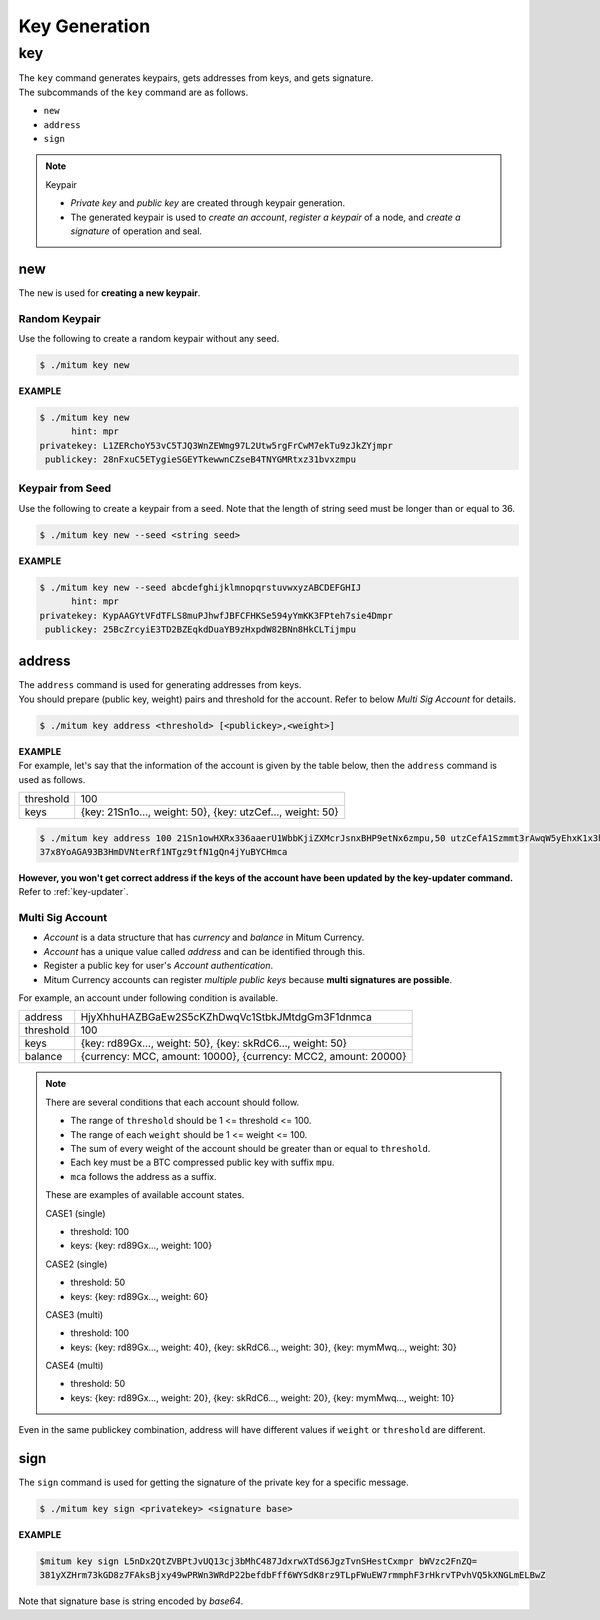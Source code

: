 .. _key generation:

===================================================
Key Generation
===================================================

.. _key command:

---------------------------------------------------
key
---------------------------------------------------

| The ``key`` command generates keypairs, gets addresses from keys, and gets signature.

| The subcommands of the ``key`` command are as follows.

* ``new``
* ``address``
* ``sign``

.. note::

    Keypair
    
    * *Private key* and *public key* are created through keypair generation.
    * The generated keypair is used to *create an account*, *register a keypair* of a node, and *create a signature* of operation and seal.

new
'''''''''''''''''''''''''''''''''''''''''''''''''''

| The ``new`` is used for **creating a new keypair**.

Random Keypair
~~~~~~~~~~~~~~~~~~~~~~~~~~~~~~~~~~~~~~~~~~~~~~~~~~~

| Use the following to create a random keypair without any seed.

.. code-block:: shell

    $ ./mitum key new

| **EXAMPLE**

.. code-block:: shell

    $ ./mitum key new 
          hint: mpr
    privatekey: L1ZERchoY53vC5TJQ3WnZEWmg97L2Utw5rgFrCwM7ekTu9zJkZYjmpr
     publickey: 28nFxuC5ETygieSGEYTkewwnCZseB4TNYGMRtxz31bvxzmpu

Keypair from Seed
~~~~~~~~~~~~~~~~~~~~~~~~~~~~~~~~~~~~~~~~~~~~~~~~~~~

| Use the following to create a keypair from a seed. Note that the length of string seed must be longer than or equal to 36.

.. code-block:: shell

    $ ./mitum key new --seed <string seed>

| **EXAMPLE**

.. code-block:: shell

    $ ./mitum key new --seed abcdefghijklmnopqrstuvwxyzABCDEFGHIJ
          hint: mpr
    privatekey: KypAAGYtVFdTFLS8muPJhwfJBFCFHKSe594yYmKK3FPteh7sie4Dmpr
     publickey: 25BcZrcyiE3TD2BZEqkdDuaYB9zHxpdW82BNn8HkCLTijmpu

address
'''''''''''''''''''''''''''''''''''''''''''''''''''

| The ``address`` command is used for generating addresses from keys.

| You should prepare (public key, weight) pairs and threshold for the account. Refer to below *Multi Sig Account* for details.

.. code-block:: shell

    $ ./mitum key address <threshold> [<publickey>,<weight>]

| **EXAMPLE**

| For example, let's say that the information of the account is given by the table below, then the ``address`` command is used as follows.

+---------------+------------------------------------------------------------------+
| threshold     | 100                                                              |
+---------------+------------------------------------------------------------------+
| keys          | {key: 21Sn1o…, weight: 50}, {key: utzCef…, weight: 50}           |
+---------------+------------------------------------------------------------------+

.. code-block:: shell

    $ ./mitum key address 100 21Sn1owHXRx336aaerU1WbbKjiZXMcrJsnxBHP9etNx6zmpu,50 utzCefA1Szmmt3rAwqW5yEhxK1x3hG3Y3yThEK3gZmv3mpu,50
    37x8YoAGA93B3HmDVNterRf1NTgz9tfN1gQn4jYuBYCHmca

| **However, you won't get correct address if the keys of the account have been updated by the key-updater command.** Refer to :ref:`key-updater`. 

.. _multi sig:

Multi Sig Account
~~~~~~~~~~~~~~~~~~~~~~~~~~~~~~~~~~~~~~~~~~~~~~~~~~~

* *Account* is a data structure that has *currency* and *balance* in Mitum Currency.
* *Account* has a unique value called *address* and can be identified through this.
* Register a public key for user's *Account authentication*.
* Mitum Currency accounts can register *multiple public keys* because **multi signatures are possible**.

| For example, an account under following condition is available.

+---------------+------------------------------------------------------------------+
| address       | HjyXhhuHAZBGaEw2S5cKZhDwqVc1StbkJMtdgGm3F1dnmca                  |
+---------------+------------------------------------------------------------------+
| threshold     | 100                                                              |
+---------------+------------------------------------------------------------------+
| keys          | {key: rd89Gx…, weight: 50}, {key: skRdC6…, weight: 50}           |
+---------------+------------------------------------------------------------------+
| balance       | {currency: MCC, amount: 10000}, {currency: MCC2, amount: 20000}  |
+---------------+------------------------------------------------------------------+

.. note::

    There are several conditions that each account should follow.

    * The range of ``threshold`` should be 1 <= threshold <= 100.
    * The range of each ``weight`` should be 1 <= weight <= 100.
    * The sum of every weight of the account should be greater than or equal to ``threshold``.
    * Each key must be a BTC compressed public key with suffix ``mpu``.
    * ``mca`` follows the address as a suffix.

    These are examples of available account states.

    CASE1 (single)

    * threshold: 100
    * keys: {key: rd89Gx…, weight: 100}

    CASE2 (single)

    * threshold: 50
    * keys: {key: rd89Gx…, weight: 60}

    CASE3 (multi)
    
    * threshold: 100
    * keys: {key: rd89Gx…, weight: 40}, {key: skRdC6…, weight: 30}, {key: mymMwq…, weight: 30}

    CASE4 (multi)

    * threshold: 50
    * keys: {key: rd89Gx…, weight: 20}, {key: skRdC6…, weight: 20}, {key: mymMwq…, weight: 10}

| Even in the same publickey combination, address will have different values if ``weight`` or ``threshold`` are different.

sign
'''''''''''''''''''''''''''''''''''''''''''''''''''

| The ``sign`` command is used for getting the signature of the private key for a specific message.

.. code-block:: shell

    $ ./mitum key sign <privatekey> <signature base>

| **EXAMPLE**

.. code-block:: shell

    $mitum key sign L5nDx2QtZVBPtJvUQ13cj3bMhC487JdxrwXTdS6JgzTvnSHestCxmpr bWVzc2FnZQ=
    381yXZHrm73kGD8z7FAksBjxy49wPRWn3WRdP22befdbFff6WYSdK8rz9TLpFWuEW7rmmphF3rHkrvTPvhVQ5kXNGLmELBwZ

| Note that signature base is string encoded by *base64*. 